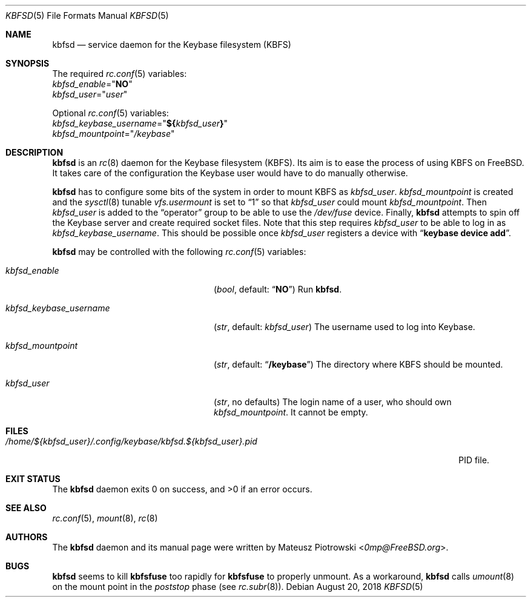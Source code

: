 .\"
.\" SPDX-License-Identifier: BSD-2-Clause
.\"
.\" Copyright (c) 2018 Mateusz Piotrowski <0mp@FreeBSD.org>
.\"
.\" Redistribution and use in source and binary forms, with or without
.\" modification, are permitted provided that the following conditions are met:
.\"
.\" 1. Redistributions of source code must retain the above copyright notice,
.\"    this list of conditions and the following disclaimer.
.\"
.\" 2. Redistributions in binary form must reproduce the above copyright
.\"    notice, this list of conditions and the following disclaimer in the
.\"    documentation and/or other materials provided with the distribution.
.\"
.\" THIS SOFTWARE IS PROVIDED BY THE COPYRIGHT HOLDERS AND CONTRIBUTORS "AS IS"
.\" AND ANY EXPRESS OR IMPLIED WARRANTIES, INCLUDING, BUT NOT LIMITED TO, THE
.\" IMPLIED WARRANTIES OF MERCHANTABILITY AND FITNESS FOR A PARTICULAR PURPOSE
.\" ARE DISCLAIMED. IN NO EVENT SHALL THE COPYRIGHT HOLDER OR CONTRIBUTORS BE
.\" LIABLE FOR ANY DIRECT, INDIRECT, INCIDENTAL, SPECIAL, EXEMPLARY, OR
.\" CONSEQUENTIAL DAMAGES (INCLUDING, BUT NOT LIMITED TO, PROCUREMENT OF
.\" SUBSTITUTE GOODS OR SERVICES; LOSS OF USE, DATA, OR PROFITS; OR BUSINESS
.\" INTERRUPTION) HOWEVER CAUSED AND ON ANY THEORY OF LIABILITY, WHETHER IN
.\" CONTRACT, STRICT LIABILITY, OR TORT (INCLUDING NEGLIGENCE OR OTHERWISE)
.\" ARISING IN ANY WAY OUT OF THE USE OF THIS SOFTWARE, EVEN IF ADVISED OF THE
.\" POSSIBILITY OF SUCH DAMAGE.
.Dd August 20, 2018
.Dt KBFSD 5
.Os
.Sh NAME
.Nm kbfsd
.Nd service daemon for the Keybase filesystem (KBFS)
.Sh SYNOPSIS
The required
.Xr rc.conf 5
variables:
.Bl -item -compact
.It
.Va kbfsd_enable Ns = Ns Qq Li NO
.It
.Va kbfsd_user Ns = Ns Qq Ar user
.El
.Pp
Optional
.Xr rc.conf 5
variables:
.Bl -item -compact
.It
.Va kbfsd_keybase_username Ns = Ns Qq Li "${" Ns Va kbfsd_user Ns Li "}"
.It
.Va kbfsd_mountpoint Ns = Ns Qq Pa /keybase
.El
.Sh DESCRIPTION
.Nm
is an
.Xr rc 8
daemon for the Keybase filesystem (KBFS).
Its aim is to ease the process of using KBFS on
.Fx .
It takes care of the configuration the Keybase user would have to do manually
otherwise.
.Pp
.Nm
has to configure some bits of the system in order to mount KBFS as
.Va kbfsd_user .
.Va kbfsd_mountpoint
is created and
the
.Xr sysctl 8
tunable
.Va vfs.usermount
is set to
.Dq 1
so that
.Va kbfsd_user
could mount
.Va kbfsd_mountpoint .
Then
.Va kbfsd_user
is added to the
.Dq operator
group to be able to use the
.Pa /dev/fuse
device.
Finally,
.Nm
attempts to spin off the Keybase server and create required socket files.
Note that this step requires
.Va kbfsd_user
to be able to log in as
.Va kbfsd_keybase_username .
This should be possible once
.Va kbfsd_user
registers a device with
.Dq Li keybase device add .
.Pp
.Nm
may be controlled with the following
.Xr rc.conf 5
variables:
.Bl -tag -width kbfsd_keybase_username
.It Va kbfsd_enable
.Pq Vt bool , No default: Dq Li NO
Run
.Nm .
.It Va kbfsd_keybase_username
.Pq Vt str , No default: Va kbfsd_user
The username used to log into Keybase.
.It Va kbfsd_mountpoint
.Pq Vt str , No default: Dq Li /keybase
The directory where KBFS should be mounted.
.It Va kbfsd_user
.Pq Vt str , No no defaults
The login name of a user, who should own
.Va kbfsd_mountpoint .
It cannot be empty.
.El
.Sh FILES
.Bl -tag -width "/home/${kbfsd_user}/.config/keybase/kbfsd.${kbfsd_user}.pid" -compact
.It Pa "/home/${kbfsd_user}/.config/keybase/kbfsd.${kbfsd_user}.pid"
PID file.
.El
.Sh EXIT STATUS
The
.Nm
daemon
exits 0 on success, and >0 if an error occurs.
.Sh SEE ALSO
.Xr rc.conf 5 ,
.Xr mount 8 ,
.Xr rc 8
.Sh AUTHORS
The
.Nm
daemon and its manual page were written by
.An Mateusz Piotrowski Aq Mt 0mp@FreeBSD.org .
.Sh BUGS
.Nm
seems to kill
.Nm kbfsfuse
too rapidly for
.Nm kbfsfuse
to properly unmount.
As a workaround,
.Nm
calls
.Xr umount 8
on the mount point in the
.Em poststop
phase
.Pq see Xr rc.subr 8 .
